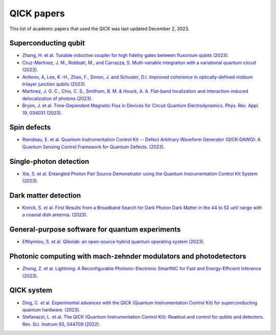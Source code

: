 QICK papers
=================================================

This list of academic papers that used the QICK was last updated December 2, 2023.

Superconducting qubit
#############################
* `Zhang, H. et al. Tunable inductive coupler for high fidelity gates between fluxonium qubits (2023) <https://arXiv.org/abs/2309.05720>`_.
* `Cruz-Martinez, J. M., Robbiati, M., and Carrazza, S. Multi-variable integration with a variational quantum circuit (2023) <https://arXiv.org/abs/2308.05657>`_.
* `Anferov, A, Lee, K.-H., Zhao, F., Simon, J. and Schuster, D.I. Improved coherence in optically-defined niobium trilayer junction qubits (2023) <https://arXiv.org/abs/2306.05883>`_.
* `Martinez, J. G. C., Chiu, C. S., Smitham, B. M. & Houck, A. A. Flat-band localization and interaction-induced delocalization of photons (2023) <https://arxiv.org/abs/2303.02170>`_.
* `Bryon, J. et al. Time-Dependent Magnetic Flux in Devices for Circuit Quantum Electrodynamics. Phys. Rev. Appl. 19, 034031 (2023) <https://link.aps.org/doi/10.1103/PhysRevApplied.19.034031>`_.

Spin defects
#############################
* `Riendeau, E. et al. Quantum Instrumentation Control Kit -- Defect Arbitrary Waveform Generator (QICK-DAWG): A Quantum Sensing Control Framework for Quantum Defects. (2023) <https://arxiv.org/abs/2311.18253>`_.

Single-photon detection
#############################
* `Xie, S. et al. Entangled Photon Pair Source Demonstrator using the Quantum Instrumentation Control Kit System (2023) <https://arxiv.org/abs/2304.01190>`_.

Dark matter detection
#############################
* `Knirck, S. et al. First Results from a Broadband Search for Dark Photon Dark Matter in the 44 to 52 ueV range with a coaxial dish antenna.  (2023) <https://arxiv.org/abs/2310.13891>`_.

General-purpose software for quantum experiments
#############################
* `Efthymiou, S. et al. Qibolab: an open-source hybrid quantum operating system (2023) <https://arxiv.org/abs/2308.06313>`_.

Photonic computing with mach-zehnder modulators and photodetectors
#############################
* `Zhong, Z. et al. Lightning: A Reconfigurable Photonic-Electronic SmartNIC for Fast and Energy-Efficient Inference (2023) <https://dl.acm.org/doi/abs/10.1145/3603269.3604821>`_.

QICK system
#############################
* `Ding, C. et al. Experimental advances with the QICK (Quantum Instrumentation Control Kit) for superconducting quantum hardware. (2023) <https://arxiv.org/abs/2311.17171>`_.
* `Stefanazzi, L. et al. The QICK (Quantum Instrumentation Control Kit): Readout and control for qubits and detectors. Rev. Sci. Instrum 93, 044709 (2022) <https://pubs.aip.org/aip/rsi/article/93/4/044709/2849124/The-QICK-Quantum-Instrumentation-Control-Kit>`_.
